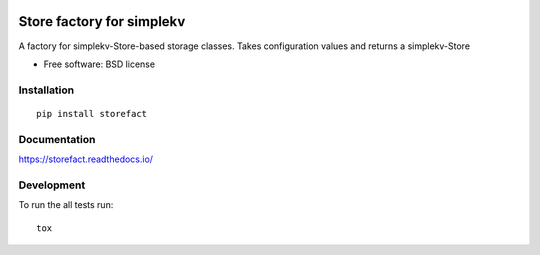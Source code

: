 .. image:: https://travis-ci.org/blue-yonder/storefact.svg?branch=master
    :target: https://travis-ci.org/blue-yonder/storefact

==========================
Store factory for simplekv
==========================

A factory for simplekv-Store-based storage classes. Takes configuration values and returns a simplekv-Store

* Free software: BSD license

Installation
============

::

    pip install storefact

Documentation
=============


https://storefact.readthedocs.io/

Development
===========

To run the all tests run::

    tox

